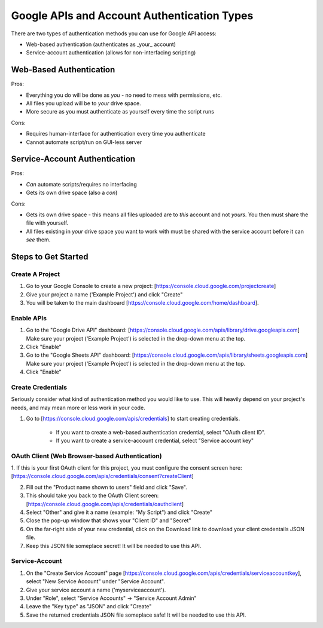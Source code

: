 Google APIs and Account Authentication Types
********************************************

There are two types of authentication methods you can use for Google API access:

* Web-based authentication (authenticates as _your_ account)
* Service-account authentication (allows for non-interfacing scripting)

Web-Based Authentication
=========================

Pros:

* Everything you do will be done as *you* - no need to mess with permissions, etc.
* All files you upload will be to *your* drive space.
* More secure as you must authenticate as yourself every time the script runs

Cons:

* Requires human-interface for authentication every time you authenticate
* Cannot automate script/run on GUI-less server

Service-Account Authentication
===============================

Pros:

* *Can* automate scripts/requires no interfacing
* Gets its own drive space (also a *con*)

Cons:

* Gets its own drive space - this means all files uploaded are to *this* account and not *yours*.  You then must share the file with yourself.

* All files existing in *your* drive space you want to work with must be shared with the service account before it can *see* them.


Steps to Get Started
=====================

Create A Project
----------------

1. Go to your Google Console to create a new project: [https://console.cloud.google.com/projectcreate]

2. Give your project a name ('Example Project') and click "Create"

3. You will be taken to the main dashboard [https://console.cloud.google.com/home/dashboard].

Enable APIs
-----------

1. Go to the "Google Drive API" dashboard: [https://console.cloud.google.com/apis/library/drive.googleapis.com] Make sure your project ('Example Project') is selected in the drop-down menu at the top.

2. Click "Enable"

3. Go to the "Google Sheets API" dashboard: [https://console.cloud.google.com/apis/library/sheets.googleapis.com] Make sure your project ('Example Project') is selected in the drop-down menu at the top.

4. Click "Enable"

Create Credentials
------------------
Seriously consider what kind of authentication method you would like to use.  This will heavily depend on your project's needs, and may mean more or less work in your code.

1. Go to [https://console.cloud.google.com/apis/credentials] to start creating credentials.

    * If you want to create a web-based authentication credential, select "OAuth client ID".
    * If you want to create a service-account credential, select "Service account key"

OAuth Client (Web Browser-based Authentication)
-----------------------------------------------

1. If this is your first OAuth client for this project, you must configure the consent screen here:
[https://console.cloud.google.com/apis/credentials/consent?createClient]

2. Fill out the "Product name shown to users" field and click "Save".

3. This should take you back to the OAuth Client screen: [https://console.cloud.google.com/apis/credentials/oauthclient]

4. Select "Other" and give it a name (example: "My Script") and click "Create"

5. Close the pop-up window that shows your "Client ID" and "Secret"

6. On the far-right side of your new credential, click on the Download link to download your client credentails JSON file.

7. Keep this JSON file someplace secret!  It will be needed to use this API.

Service-Account
---------------

1. On the "Create Service Account" page [https://console.cloud.google.com/apis/credentials/serviceaccountkey], select "New Service Account" under "Service Account".

2. Give your service account a name ('myserviceaccount').

3. Under "Role", select "Service Accounts" -> "Service Account Admin"

4. Leave the "Key type" as "JSON" and click "Create"

5. Save the returned credentials JSON file someplace safe!  It will be needed to use this API.